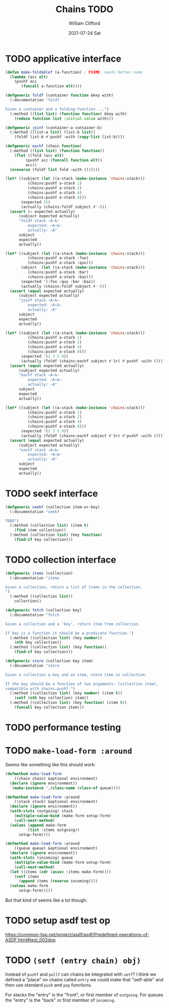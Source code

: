#+TITLE: Chains TODO
#+AUTHOR:    William Clifford
#+EMAIL:     will@wobh.org
#+DATE:      2021-07-24 Sat

* TODO applicative interface

#+name: applicatives
#+begin_src lisp
  (defun make-foldablef (a-function) ; FIXME: needs better name
    (lambda (acc elt)
      (pushf acc
	     (funcall a-function elt))))

  (defgeneric foldf (container function &key with)
    (:documentation "foldf

  Given a container and a folding-function ...")
    (:method ((list list) (function function) &key with)
      (reduce function list :initial-value with)))

  (defgeneric joinf (container-a container-b)
    (:method ((list-a list) (list-b list))
      (foldf list-b #'pushf :with (copy-list list-b))))

  (defgeneric eachf (chain function)
    (:method ((list list) (function function))
      (flet ((fold (acc elt)
	       (pushf acc (funcall function elt))
	       acc))
	(nreverse (foldf list fold :with ())))))
#+end_src

#+applicative tests
#+begin_src lisp
(let* ((subject (let ((a-stack (make-instance 'chains:stack)))
		  (chains:pushf a-stack 1)
		  (chains:pushf a-stack 2)
		  (chains:pushf a-stack 4)
		  (chains:pushf a-stack 8)))
       (expected 15)
       (actually (chains:foldf subject #'-)))
  (assert (= expected actually)
	  (subject expected actually)
	  "foldf stack ~A~&~
          expected: ~A~&~
          actually: ~A"
	  subject
	  expected
	  actually))

(let* ((subject (let ((a-stack (make-instance 'chains:stack)))
		  (chains:pushf a-stack :foo)
		  (chains:pushf a-stack :qux)))
       (object  (let ((a-stack (make-instance 'chains:stack)))
		  (chains:pushf a-stack :bar)
		  (chains:pushf a-stack :baz)))
       (expected '(:foo :qux :bar :baz))
       (actually (chains:foldf subject #'-)))
  (assert (equal expected actually)
	  (subject expected actually)
	  "joinf stack ~A~&~
          expected: ~A~&~
          actually: ~A"
	  subject
	  expected
	  actually))

(let* ((subject (let ((a-stack (make-instance 'chains:stack)))
		  (chains:pushf a-stack 1)
		  (chains:pushf a-stack 2)
		  (chains:pushf a-stack 4)
		  (chains:pushf a-stack 8)))
       (expected '(2 3 5 9))
       (actually (foldf (chains:eachf subject #'1+) #'pushf :with ())))
  (assert (equal expected actually)
	  (subject expected actually)
	  "eachf stack ~A~&~
          expected: ~A~&~
          actually: ~A"
	  subject
	  expected
	  actually))

(let* ((subject (let ((a-stack (make-instance 'chains:stack)))
		  (chains:pushf a-stack 1)
		  (chains:pushf a-stack 2)
		  (chains:pushf a-stack 4)
		  (chains:pushf a-stack 8)))
       (expected '(2 3 5 9))
       (actually (foldf (chains:eachf subject #'1+) #'pushf :with ())))
  (assert (equal expected actually)
	  (subject expected actually)
	  "eachf stack ~A~&~
          expected: ~A~&~
          actually: ~A"
	  subject
	  expected
	  actually))
#+end_src

* TODO seekf interface

#+begin_src lisp
  (defgeneric seekf (collection item-or-key)
    (:documentation "seekf

  TODO")
    (:method (collection list) (item t)
      (find item collection))
    (:method (collection list) (key function)
      (find-if key collection)))
#+end_src

* TODO collection interface

#+name: collection
#+begin_src lisp
  (defgeneric items (collection)
    (:documentation "items

  Given a collection, return a list of items in the collection.
  ")
    (:method ((collection list))
      collection))

  (defgeneric fetch (collection key)
    (:documentation "fetch

  Given a collection and a 'key', return item from collection.

  If key is a function it should be a predicate function.")
    (:method ((collection list) (key number))
      (nth key collection))
    (:method ((collection list) (key function))
      (find-if key collection)))

  (defgeneric store (collection key item)
    (:documentation "store

  Given a collection a key and an item, store item in collection.

  If the key should be a function of two arguments: (collection item),
  compatible with chains:pushf.")
    (:method ((collection list) (key number) (item t))
      (setf (nth key collection) item))
    (:method ((collection list) (key function) (item t))
      (funcall key collection item)))
#+end_src

* TODO performance testing
* TODO ~make-load-form :around~

Seems like something like this should work:

#+begin_src lisp
  (defmethod make-load-form
      ((chain chain) &optional environment)
    (declare (ignore environment))
    `(make-instance ',(class-name (class-of queue))))

  (defmethod make-load-form :around
      ((stack stack) &optional environment)
    (declare (ignore environment))
    (with-slots (outgoing) stack
      (multiple-value-bind (make-form setup-form)
	  (call-next-method)
	(values (append make-form
			(list :items outgoing))
		setup-form))))

  (defmethod make-load-form :around
      ((queue queue) &optional environment)
    (declare (ignore environment))
    (with-slots (incoming) queue
      (multiple-value-bind (make-form setup-form)
	  (call-next-method)
	(let ((items (cdr (assoc :items make-form))))
	  (setf items
		(append items (reverse incoming))))
	(values make-form
		setup-form)))))
#+end_src

But that kind of seems like a lot though.

* TODO setup asdf test op

https://common-lisp.net/project/asdf/asdf/Predefined-operations-of-ASDF.html#test_002dop

* TODO ~(setf (entry chain) obj)~

Instead of ~pushf~ and ~pullf~ can chains be integrated with ~setf~? I
think we defined a "place" on chains called ~entry~ we could make that
"setf-able" and then use standard ~push~ and ~pop~ functions.

For stacks the "entry" is the "front", or first member of
~outgoing~. For queues the "entry" is the "back" or first member of
~incoming~.
